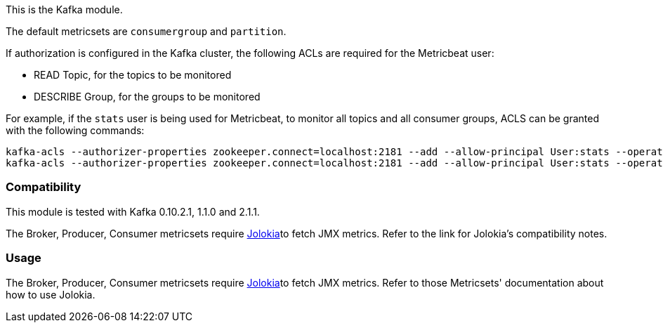 This is the Kafka module.

The default metricsets are `consumergroup` and `partition`.

If authorization is configured in the Kafka cluster, the following ACLs are
required for the Metricbeat user:

* READ Topic, for the topics to be monitored
* DESCRIBE Group, for the groups to be monitored

For example, if the `stats` user is being used for Metricbeat, to monitor all
topics and all consumer groups, ACLS can be granted with the following commands:

[source,shell]
-----
kafka-acls --authorizer-properties zookeeper.connect=localhost:2181 --add --allow-principal User:stats --operation Read --topic '*'
kafka-acls --authorizer-properties zookeeper.connect=localhost:2181 --add --allow-principal User:stats --operation Describe --group '*'
-----

[float]
=== Compatibility

This module is tested with Kafka 0.10.2.1, 1.1.0 and 2.1.1.

The Broker, Producer, Consumer metricsets require <<metricbeat-module-jolokia,Jolokia>>to fetch JMX metrics. Refer to the link for Jolokia's compatibility notes.

[float]
=== Usage
The Broker, Producer, Consumer metricsets require <<metricbeat-module-jolokia,Jolokia>>to fetch JMX metrics. Refer to those Metricsets' documentation about how to use Jolokia.
